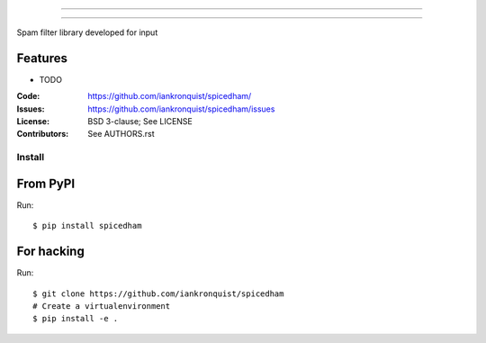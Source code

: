 ===============================

===============================

Spam filter library developed for input

Features
--------

* TODO

:Code:         https://github.com/iankronquist/spicedham/
:Issues:         https://github.com/iankronquist/spicedham/issues
:License:      BSD 3-clause; See LICENSE
:Contributors: See AUTHORS.rst


Install
=======

From PyPI
---------

Run::

    $ pip install spicedham


For hacking
-----------

Run::

    $ git clone https://github.com/iankronquist/spicedham
    # Create a virtualenvironment
    $ pip install -e .